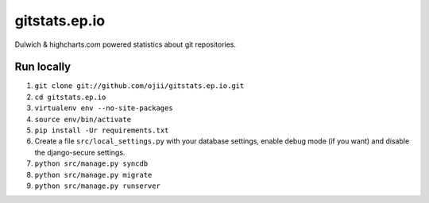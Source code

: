 gitstats.ep.io
==============

Dulwich & highcharts.com powered statistics about git repositories.


Run locally
-----------

1. ``git clone git://github.com/ojii/gitstats.ep.io.git``
2. ``cd gitstats.ep.io``
3. ``virtualenv env --no-site-packages``
4. ``source env/bin/activate``
5. ``pip install -Ur requirements.txt``
6. Create a file ``src/local_settings.py`` with your database settings, enable
   debug mode (if you want) and disable the django-secure settings.
7. ``python src/manage.py syncdb``
8. ``python src/manage.py migrate``
9. ``python src/manage.py runserver``
